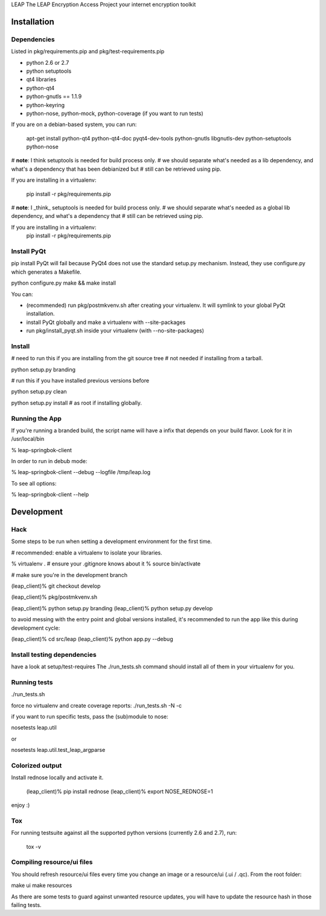 LEAP                   
The LEAP Encryption Access Project
your internet encryption toolkit

Installation
=============

Dependencies
--------------
Listed in pkg/requirements.pip and pkg/test-requirements.pip

* python 2.6 or 2.7
* python setuptools
* qt4 libraries
* python-qt4
* python-gnutls == 1.1.9
* python-keyring
* python-nose, python-mock, python-coverage (if you want to run tests)

If you are on a debian-based system, you can run:

  apt-get install python-qt4 python-qt4-doc pyqt4-dev-tools python-gnutls libgnutls-dev python-setuptools python-nose

# **note**: I think setuptools is needed for build process only.
# we should separate what's needed as a lib dependency, and what's a dependency that has been debianized but
# still can be retrieved using pip.

If you are installing in a virtualenv:

  pip install -r pkg/requirements.pip

# **note**: I _think_ setuptools is needed for build process only.                     
# we should separate what's needed as a global lib dependency, and what's a dependency that
# still can be retrieved using pip.                                                  
                                                        
If you are installing in a virtualenv:                                               
  pip install -r pkg/requirements.pip


Install PyQt
------------
pip install PyQt will fail because PyQt4 does not use the standard setup.py mechanism.
Instead, they use configure.py which generates a Makefile.

python configure.py
make && make install

You can:

* (recommended) run pkg/postmkvenv.sh after creating your virtualenv. It will symlink to your global PyQt installation.
* install PyQt globally and make a virtualenv with --site-packages
* run pkg/install_pyqt.sh inside your virtualenv (with --no-site-packages)


Install
---------------

# need to run this if you are installing from the git source tree
# not needed if installing from a tarball.

python setup.py branding

# run this if you have installed previous versions before

python setup.py clean

python setup.py install # as root if installing globally.



Running the App
-----------------

If you're running a branded build, the script name will have a infix that
depends on your build flavor. Look for it in /usr/local/bin

% leap-springbok-client

In order to run in debub mode:

% leap-springbok-client --debug --logfile /tmp/leap.log

To see all options:

% leap-springbok-client --help


Development
==============

Hack
--------------

Some steps to be run when setting a development environment for the first time.

# recommended: enable a virtualenv to isolate your libraries.

% virtualenv .  # ensure your .gitignore knows about it
% source bin/activate

# make sure you're in the development branch

(leap_client)% git checkout develop

(leap_client)% pkg/postmkvenv.sh

(leap_client)% python setup.py branding
(leap_client)% python setup.py develop  

to avoid messing with the entry point and global versions installed,
it's recommended to run the app like this during development cycle:

(leap_client)% cd src/leap 
(leap_client)% python app.py --debug

Install testing dependencies
----------------------------

have a look at setup/test-requires
The ./run_tests.sh command should install all of them in your virtualenv for you.

Running tests
-------------

./run_tests.sh

force no virtualenv and create coverage reports:
./run_tests.sh -N -c

if you want to run specific tests, pass the (sub)module to nose:

nosetests leap.util

or

nosetests leap.util.test_leap_argparse

Colorized output
----------------
Install rednose locally and activate it.

  (leap_client)% pip install rednose
  (leap_client)% export NOSE_REDNOSE=1

enjoy :)

Tox
---
For running testsuite against all the supported python versions (currently 2.6 and 2.7), run:

  tox -v


Compiling resource/ui files
-----------------------------

You should refresh resource/ui files every time you
change an image or a resource/ui (.ui / .qc). From
the root folder:

make ui
make resources

As there are some tests to guard against unwanted resource updates,
you will have to update the resource hash in those failing tests.
